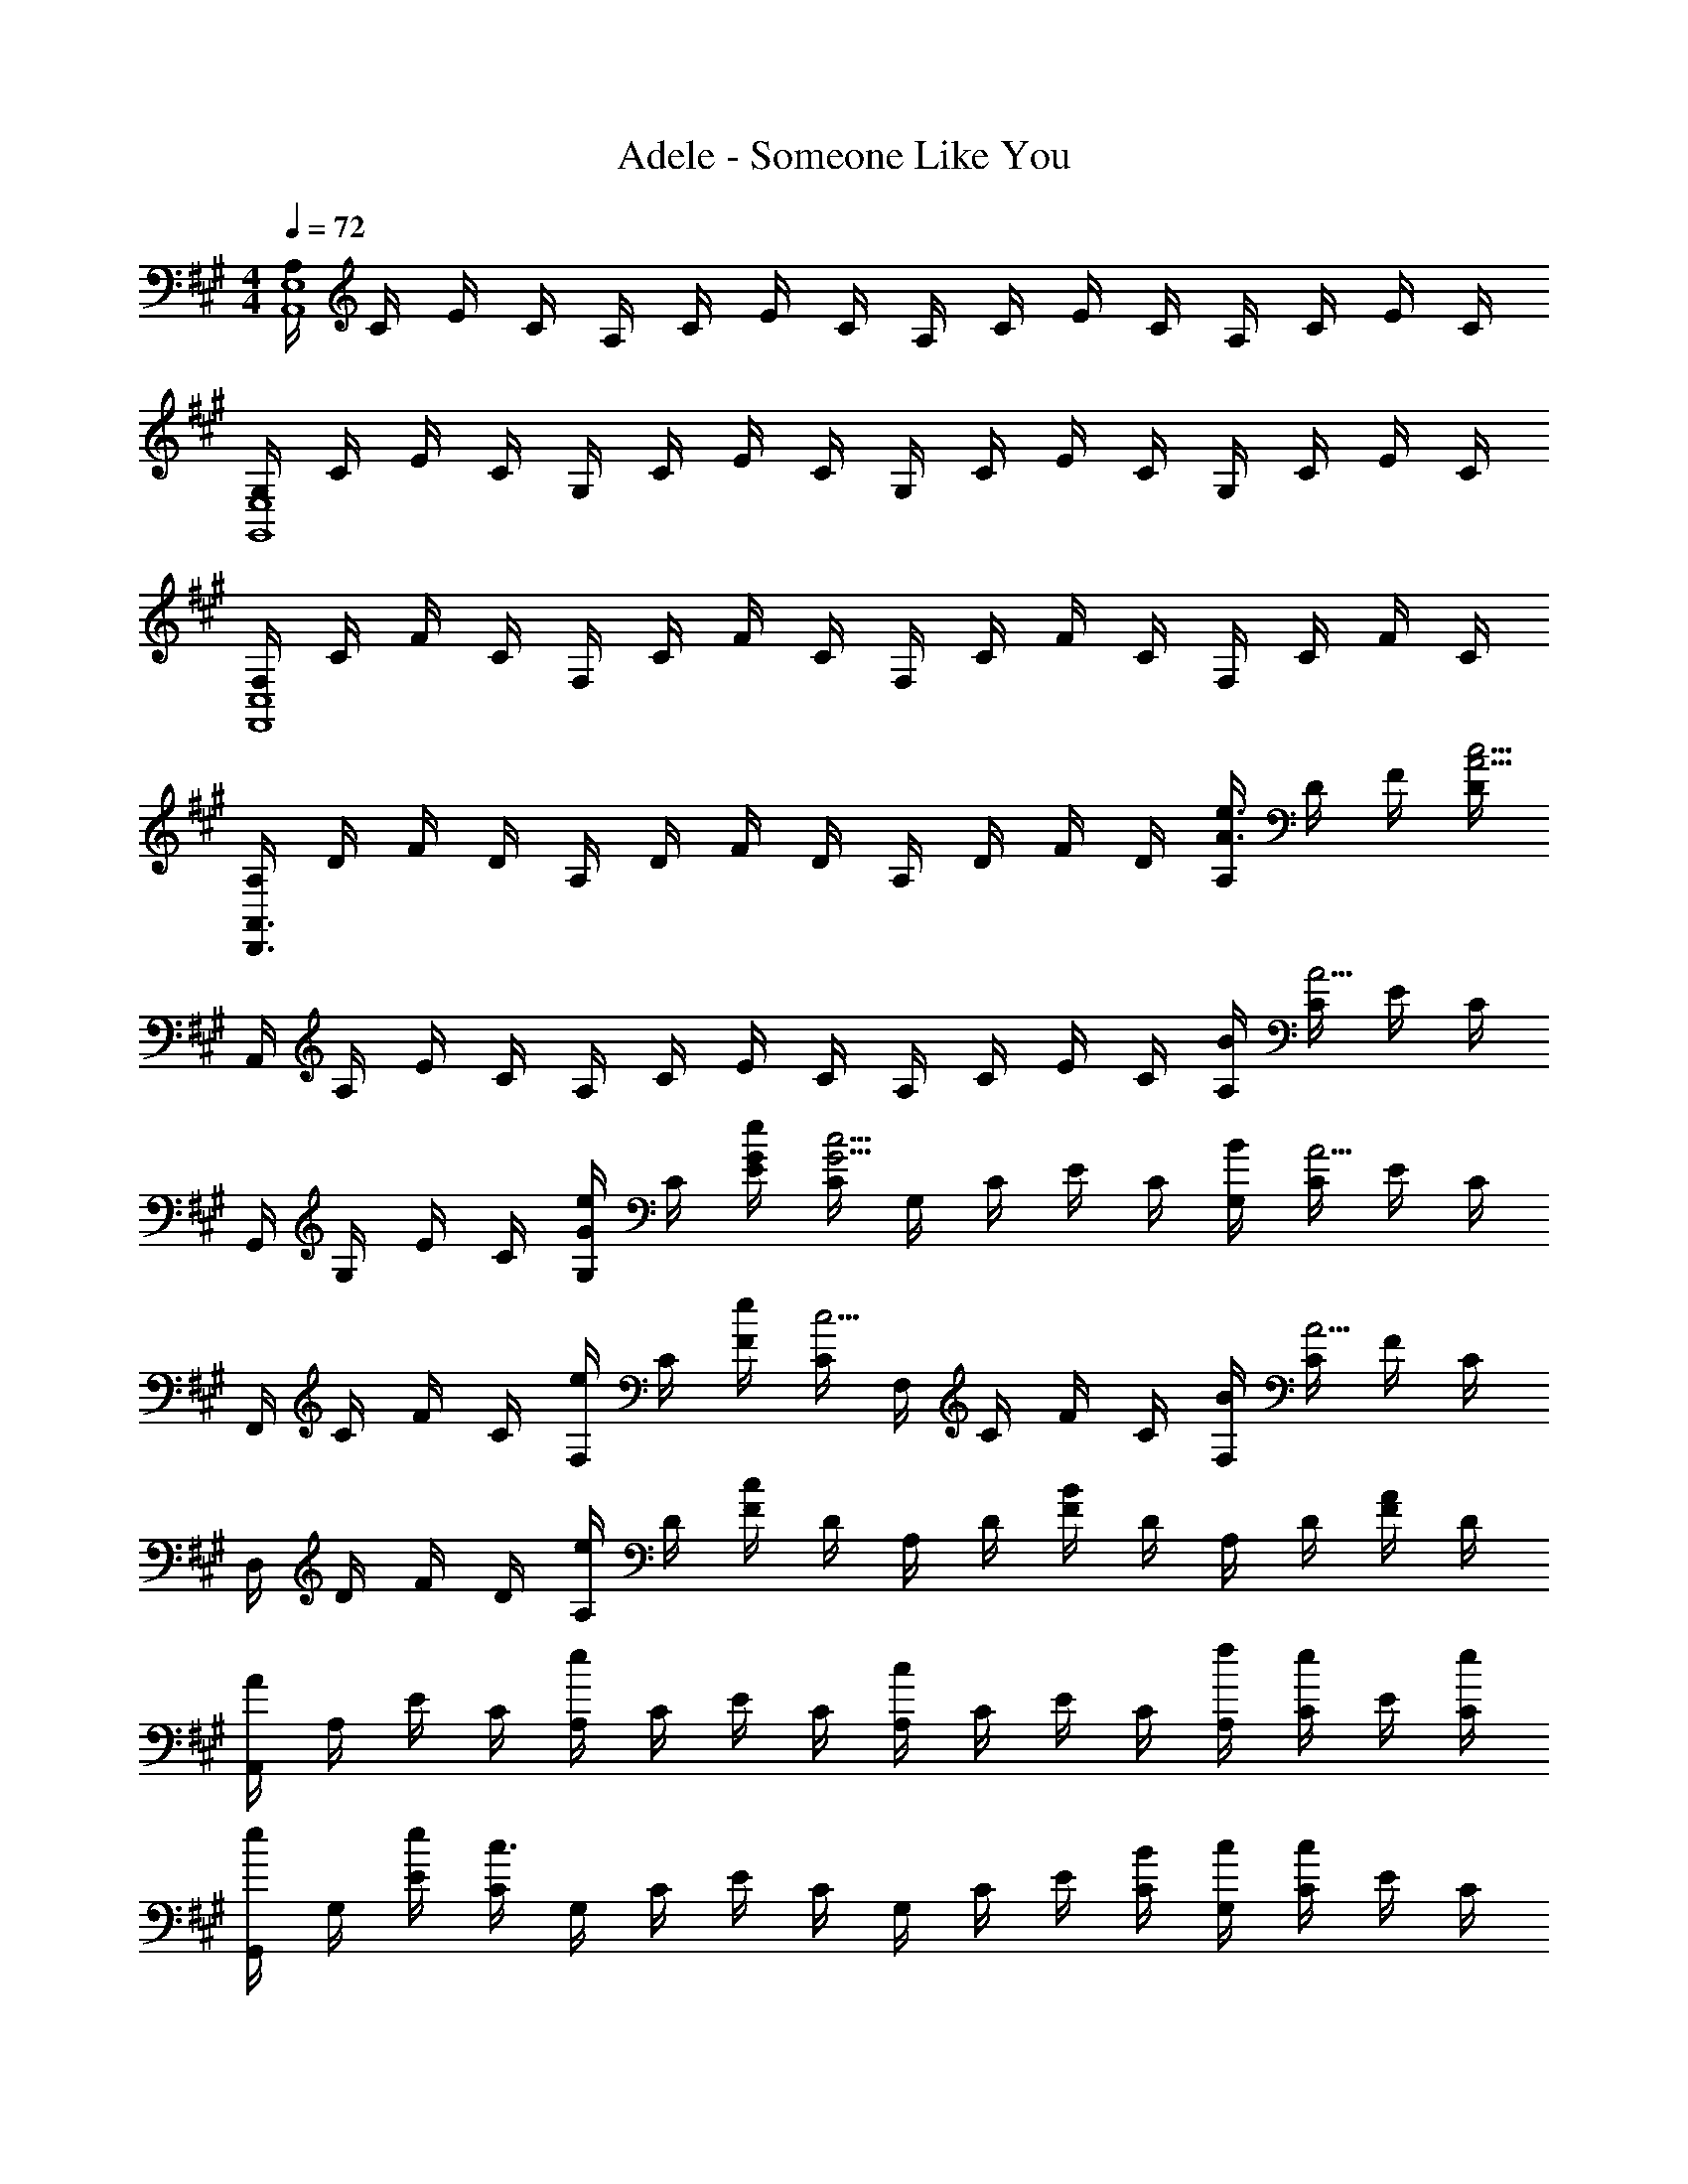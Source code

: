 X: 1
T: Adele - Someone Like You
Z: ABC Generated by Starbound Composer
L: 1/8
M: 4/4
Q: 1/4=72
K: A
[A,/2E,8A,,8] C/2 E/2 C/2 A,/2 C/2 E/2 C/2 A,/2 C/2 E/2 C/2 A,/2 C/2 E/2 C/2 
[G,/2E,8G,,8] C/2 E/2 C/2 G,/2 C/2 E/2 C/2 G,/2 C/2 E/2 C/2 G,/2 C/2 E/2 C/2 
[F,/2C,8F,,8] C/2 F/2 C/2 F,/2 C/2 F/2 C/2 F,/2 C/2 F/2 C/2 F,/2 C/2 F/2 C/2 
[A,/2A,,3D,,3] D/2 F/2 D/2 A,/2 D/2 F/2 D/2 A,/2 D/2 F/2 D/2 [A,/2e3/2A3/2] D/2 F/2 [D/2c13/2A13/2] 
A,,/2 A,/2 E/2 C/2 A,/2 C/2 E/2 C/2 A,/2 C/2 E/2 C/2 [B/2A,/2] [C/2A5/2] E/2 C/2 
G,,/2 G,/2 E/2 C/2 [G,/2eG] C/2 [e/2G/2E/2] [C/2c5/2G5/2] G,/2 C/2 E/2 C/2 [B/2G,/2] [C/2A5/2] E/2 C/2 
F,,/2 C/2 F/2 C/2 [F,/2e] C/2 [e/2F/2] [C/2c5/2] F,/2 C/2 F/2 C/2 [B/2F,/2] [C/2A5/2] F/2 C/2 
D,/2 D/2 F/2 D/2 [A,/2e] D/2 [F/2c2] D/2 A,/2 D/2 [F/2B2] D/2 A,/2 D/2 [F/2A] D/2 
[A,,/2A] A,/2 E/2 C/2 [A,/2e2] C/2 E/2 C/2 [A,/2c2] C/2 E/2 C/2 [f/2A,/2] [C/2e] E/2 [e/2C/2] 
[G,,/2e] G,/2 [e/2E/2] [C/2c3/2] G,/2 C/2 E/2 C/2 G,/2 C/2 E/2 [B/2C/2] [c/2G,/2] [C/2c] E/2 C/2 
[F,,/2F] F,/2 A,/2 [F/2F,/2] [C,/2A2] F,/2 A,/2 F,/2 [C,/2F2] F,/2 A,/2 F,/2 C,/2 [E/2F,/2] [A,/2F] E,/2 
[B/2D,/2] [A/2D/2] [F/2B2] D/2 A,/2 D/2 [F/2c] D/2 A,/2 D/2 F/2 D/2 A,/2 D/2 [F/2c] A,/2 
[E,,/2c] E,/2 [c/2B,/2] [c/2G,/2] [c/2E,/2] [B/2G,/2] [e/2B,/2] [G,/2B] F,,/2 F,/2 [B/2A,/2] [A/2F,/2] [B/2C,/2] [F,/2A3/2] A,/2 F,/2 
D,,/2 [B/2D,/2] [B/2A,/2] [A/2F,/2] [B/2D,/2] [A/2F,/2] [B/2B,/2] F,/2 D,/2 [B/2F,/2] [B/2A,/2] [A/2F,/2] [B/2D,/2] [A/2F,/2] [B,/2AF] F,/2 
E,,/2 E,/2 [B/2B,/2] [c/2G,/2] [c/2E,/2] [B/2G,/2] [B,/2c] G,/2 F,,/2 F,/2 [B/2A,/2] [B/2F,/2] [B/2C,/2] [A/2F,/2] [B/2A,/2] [c/2E,/2] 
[D,,/2F] D,/2 A,/2 F,/2 D,/2 [A/2F,/2] [B/2A,/2] [A/2F,/2] [D,/2B2] F,/2 A,/2 F,/2 [D,/2c2] F,/2 B,/2 A,/2 
[A,,A,,,] [a/2e/2c/2A,/2] [a/2e/2c/2C,/2] [A,,/2aec] C,/2 [a/2e/2c/2A,/2] [C,/2g2e2B2] [E,E,,] E/2 [g/2e/2B/2G,/2] [g/2e/2B/2E,/2] [G,/2afc] E/2 [G,/2f9/2c9/2A9/2] 
[F,F,,] F/2 C/2 F,/2 C/2 F/2 C/2 [D,D,,f2d2] A/2 D/2 [A,/2fd] D/2 [A/2ge] D/2 
[aecA,,A,,,] [e/2A,/2] [C,/2e] A,,/2 [C,/2aec] A,/2 [C,/2g5/2e5/2B5/2] [E,E,,] E/2 G,/2 E,/2 [G,/2af] E/2 [G,/2f9/2c9/2] 
[F,F,,] F/2 C/2 F,/2 C/2 F/2 C/2 [D,D,,a2f2d2] [D2A,2D,2z] [c'2a2f2d2z] C/2 B,/2 
[c'aA,A,,] [C/2c'2a2] A,/2 E,/2 A,/2 C/2 [e'/2A,/2] [E,E,,c'3/2g3/2] B,/2 [c'/2G,/2] [d'/2E,/2] [c'/2G,/2] [b/2B,/2] [a/2G,/2] 
[c'fF,F,,] [F/2c'2f2] C/2 F,/2 C/2 [b/2F/2] [a/2C/2] [fdD,D,,] A,,/2 D,/2 [a/2A/2F,/2] [A,/2aA] F,/2 [a/2A/2D,/2] 
[A,A,,a3/2A3/2] C/2 [e/2A,/2] [E,/2e] A,/2 C/2 [e/2A,/2] [f/2E,E,,] [ez/2] B,/2 [e/2G,/2] [E,/2e] G,/2 [B,/2f] G,/2 
[F,F,,f4A4] A,/2 F,/2 C,/2 F,/2 A,/2 F,/2 [D,D,,a2d2] A,, [a/2A/2D,] [aAz/2] [F,z/2] [a/2A/2] 
[A,A,,a3/2A3/2] C/2 [e/2A,/2] [E,/2e] A,/2 C/2 [e/2A,/2] [f/2E,E,,] [ez/2] B,/2 [e/2G,/2] [c/2E,/2] [B/2G,/2] [A/2B,/2] [G,/2F9/2C9/2] 
[F,F,,] F/2 C/2 F,/2 C/2 F/2 C/2 [A,D,D,,] [A,,/2F2D2] D,/2 F,/2 A,/2 [F,/2FD] D,/2 
[C/2A,/2E,8A,,8] C/2 E/2 C/2 A,/2 C/2 E/2 C/2 A,/2 C/2 E/2 C/2 A,/2 C/2 E/2 C/2 
[G,/2E,8G,,8] C/2 E/2 C/2 G,/2 C/2 E/2 C/2 G,/2 C/2 E/2 C/2 G,/2 C/2 E/2 C/2 
[F,/2C,8F,,8] C/2 F/2 C/2 F,/2 C/2 F/2 C/2 F,/2 C/2 F/2 C/2 F,/2 C/2 F/2 C/2 
[A,/2A,,3D,,3] D/2 F/2 D/2 A,/2 D/2 F/2 D/2 A,/2 D/2 F/2 D/2 [A,/2e3/2A3/2] D/2 F/2 [D/2c13/2A13/2] 
A,,/2 A,/2 E/2 C/2 A,/2 C/2 E/2 C/2 A,/2 C/2 E/2 C/2 [B/2A,/2] [C/2A5/2] E/2 C/2 
G,,/2 G,/2 E/2 C/2 [G,/2f] C/2 [e/2E/2] [C/2c5/2] G,/2 C/2 E/2 C/2 [B/2G,/2] [C/2A5/2] E/2 C/2 
F,,/2 C/2 F/2 C/2 [F,/2e] C/2 [e/2F/2] [C/2c5/2] F,/2 C/2 F/2 C/2 [B/2F,/2] [C/2A5/2] F/2 C/2 
D,/2 D/2 F/2 D/2 [A,/2e] D/2 [e/2F/2] [D/2c3/2] A,/2 D/2 [F/2B2] D/2 A,/2 D/2 [F/2A2] D/2 
A,,/2 A,/2 E/2 C/2 [A,/2e] C/2 [e/2E/2] [C/2c5/2] A,/2 C/2 E/2 C/2 [B/2A,/2] [C/2A3/2] E/2 C/2 
[G,,/2f] G,/2 [E/2e] C/2 [G,/2c2] C/2 E/2 C/2 [G,/2A] C/2 E/2 [B/2C/2] [c/2G,/2] [C/2c] E/2 C/2 
[F,,/2F] F,/2 A,/2 [F/2F,/2] [C,/2A2] F,/2 A,/2 F,/2 [C,/2F2] F,/2 A,/2 F,/2 C,/2 [E/2F,/2] [A,/2F] E,/2 
[B/2D,/2] [A/2D/2] [F/2B2] D/2 A,/2 D/2 [F/2c] D/2 A,/2 D/2 F/2 D/2 A,/2 D/2 [F/2c] A,/2 
[E,,/2c] E,/2 [c/2B,/2] [c/2G,/2] [c/2E,/2] [B/2G,/2] [e/2B,/2] [G,/2B] F,,/2 F,/2 [B/2A,/2] [A/2F,/2] [B/2C,/2] [F,/2A3/2] A,/2 F,/2 
D,,/2 [B/2D,/2] [B/2A,/2] [A/2F,/2] [B/2D,/2] [A/2F,/2] [B/2B,/2] F,/2 D,/2 [B/2F,/2] [B/2A,/2] [A/2F,/2] [B/2D,/2] [A/2F,/2] [B,/2AF] F,/2 
E,,/2 E,/2 [B/2B,/2] [c/2G,/2] [c/2E,/2] [B/2G,/2] [B,/2c] G,/2 F,,/2 F,/2 [B/2A,/2] [B/2F,/2] [B/2C,/2] [A/2F,/2] [B/2A,/2] [c/2E,/2] 
[D,,/2F] D,/2 A,/2 F,/2 D,/2 [A/2F,/2] [B/2A,/2] [A/2F,/2] [D,/2B2] F,/2 A,/2 F,/2 [D,/2c2] F,/2 B,/2 A,/2 
[A,,A,,,] [a/2e/2c/2A,/2] [a/2e/2c/2C,/2] [A,,/2aec] C,/2 [a/2e/2c/2A,/2] [C,/2g2e2B2] [E,E,,] E/2 [g/2e/2B/2G,/2] [g/2e/2B/2E,/2] [G,/2afc] E/2 [G,/2f9/2c9/2A9/2] 
[F,F,,] F/2 C/2 F,/2 C/2 F/2 C/2 [D,D,,f2d2] A/2 D/2 [A,/2fd] D/2 [A/2ge] D/2 
[aecA,,A,,,] [e/2A,/2] [C,/2e] A,,/2 [C,/2aec] A,/2 [C,/2g5/2e5/2B5/2] [E,E,,] E/2 G,/2 E,/2 [G,/2af] E/2 [G,/2f9/2c9/2] 
[F,F,,] F/2 C/2 F,/2 C/2 F/2 C/2 [D,D,,a2f2d2] [D2A,2D,2z] [c'2a2f2d2z] C/2 B,/2 
[c'aA,A,,] [C/2c'2a2] A,/2 E,/2 A,/2 C/2 [e'/2A,/2] [E,E,,c'3/2g3/2] B,/2 [c'/2G,/2] [d'/2E,/2] [c'/2G,/2] [b/2B,/2] [a/2G,/2] 
[c'fF,F,,] [F/2c'2f2] C/2 F,/2 C/2 [b/2F/2] [a/2C/2] [fdD,D,,] A,,/2 D,/2 [a/2A/2F,/2] [A,/2aA] F,/2 [a/2A/2D,/2] 
[A,A,,a3/2A3/2] C/2 [e/2A,/2] [E,/2e] A,/2 C/2 [e/2A,/2] [f/2E,E,,] [ez/2] B,/2 [e/2G,/2] [E,/2e] G,/2 [B,/2f] G,/2 
[F,F,,f4A4] A,/2 F,/2 C,/2 F,/2 A,/2 F,/2 [D,D,,a2d2] A,, [a/2A/2D,] [aAz/2] [F,z/2] [a/2A/2] 
[A,A,,a3/2A3/2] C/2 [e/2A,/2] [E,/2e] A,/2 C/2 [e/2A,/2] [f/2E,E,,] [ez/2] B,/2 [e/2G,/2] [c/2E,/2] [B/2G,/2] [A/2B,/2] [G,/2F9/2C9/2] 
[F,F,,] A,/2 F,/2 C,/2 F,/2 A,/2 F,/2 [D,2D,,2] [A/2F,] [Az/2] [E,z/2] A/2 
[A3/2E,4A,,4] E/2 E z/2 E/2 [F/2E,4G,,4] E E/2 C A, 
[A,4F,,6] C2 E, D, 
[C8A,8A,8E,8A,,8] 
